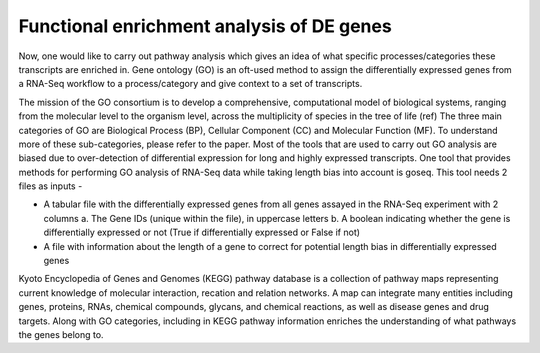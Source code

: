 **Functional enrichment analysis of DE genes**
==============================================

Now, one would like to carry out pathway analysis which gives an idea of what specific processes/categories these transcripts are enriched in. Gene ontology (GO) is an oft-used method to assign the differentially expressed genes from a RNA-Seq workflow to a process/category and give context to a set of transcripts. 

The mission of the GO consortium is to develop a comprehensive, computational model of biological systems, ranging from the molecular level to the organism level, across the multiplicity of species in the tree of life (ref)
The three main categories of GO are Biological Process (BP), Cellular Component (CC) and Molecular Function (MF). To understand more of these sub-categories, please refer to the paper. Most of the tools that are used to carry out GO analysis are biased due to over-detection of differential expression for long and highly expressed transcripts. One tool that provides methods for performing GO analysis of RNA-Seq data while taking length bias into account is goseq. This tool needs 2 files as inputs -

* A tabular file with the differentially expressed genes from all genes assayed in the RNA-Seq experiment with 2 columns
  a. The Gene IDs (unique within the file), in uppercase letters
  b. A boolean indicating whether the gene is differentially expressed or not (True if differentially expressed or False if not)
* A file with information about the length of a gene to correct for potential length bias in differentially expressed genes

Kyoto Encyclopedia of Genes and Genomes (KEGG) pathway database is a collection of pathway maps representing current knowledge of molecular interaction, recation and relation networks. A map can integrate many entities including genes, proteins, RNAs, chemical compounds, glycans, and chemical reactions, as well as disease genes and drug targets. Along with GO categories, including in KEGG pathway information enriches the understanding of what pathways the genes belong to.
